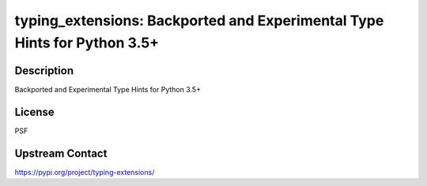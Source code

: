 typing_extensions: Backported and Experimental Type Hints for Python 3.5+
=========================================================================

Description
-----------

Backported and Experimental Type Hints for Python 3.5+

License
-------

PSF

Upstream Contact
----------------

https://pypi.org/project/typing-extensions/

